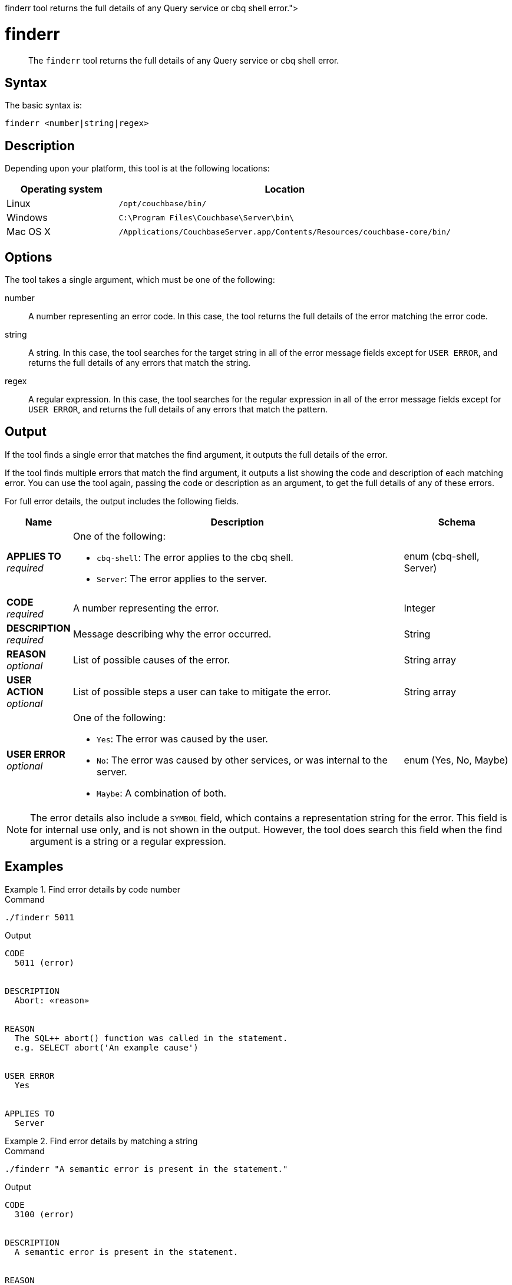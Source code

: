= finderr
:description: pass:q[The [.cmd]`finderr` tool returns the full details of any Query service or cbq shell error.]
:page-status: Couchbase Server 7.6.4
:page-topic-type: reference

[abstract]
{description}

== Syntax

The basic syntax is:

----
finderr <number|string|regex>
----

== Description

ifeval::['{page-component-version}' == '7.6'] 
This tool is only available in Couchbase Server 7.6.4 and later.
endif::[]

Depending upon your platform, this tool is at the following locations:

[cols="1,3"]
|===
| Operating system | Location

| Linux
| [.path]`/opt/couchbase/bin/`

| Windows
| [.path]`C:\Program Files\Couchbase\Server\bin\`



| Mac OS X
| [.path]`/Applications/CouchbaseServer.app/Contents/Resources/couchbase-core/bin/`
|===

== Options

The tool takes a single argument, which must be one of the following:

number::
A number representing an error code.
In this case, the tool returns the full details of the error matching the error code.

string::
A string.
In this case, the tool searches for the target string in all of the error message fields except for `USER ERROR`, and returns the full details of any errors that match the string.

regex::
A regular expression.
In this case, the tool searches for the regular expression in all of the error message fields except for `USER ERROR`, and returns the full details of any errors that match the pattern.

== Output

If the tool finds a single error that matches the find argument, it outputs the full details of the error.

If the tool finds multiple errors that match the find argument, it outputs a list showing the code and description of each matching error.
You can use the tool again, passing the code or description as an argument, to get the full details of any of these errors.

For full error details, the output includes the following fields.

[options="header", cols="~a,~a,~a"]
|===
|Name|Description|Schema

|**APPLIES TO** +
__required__
|One of the following:

* `cbq-shell`: The error applies to the cbq shell.
* `Server`: The error applies to the server.
|enum (cbq-shell, Server)

|**CODE** +
__required__
|A number representing the error.
|Integer

|**DESCRIPTION** +
__required__
|Message describing why the error occurred.
|String

|**REASON** +
__optional__
|List of possible causes of the error.
|String array

|**USER ACTION** +
__optional__
|List of possible steps a user can take to mitigate the error.
|String array

|**USER ERROR** +
__optional__
|One of the following:

* `Yes`: The error was caused by the user.
* `No`: The error was caused by other services, or was internal to the server.
* `Maybe`: A combination of both.
|enum (Yes, No, Maybe)
|===

NOTE: The error details also include a `SYMBOL` field, which contains a representation string for the error.
This field is for internal use only, and is not shown in the output.
However, the tool does search this field when the find argument is a string or a regular expression.

== Examples

[[finderr-ex1]]
.Find error details by code number
====
.Command
[source,sh]
----
./finderr 5011
----

.Output
[source,text]
----
CODE
  5011 (error)


DESCRIPTION
  Abort: «reason»


REASON
  The SQL++ abort() function was called in the statement.
  e.g. SELECT abort('An example cause')


USER ERROR
  Yes


APPLIES TO
  Server
----
====

[[finderr-ex2]]
.Find error details by matching a string
====
.Command
[source,sh]
----
./finderr "A semantic error is present in the statement."
----

.Output
[source,text]
----
CODE
  3100 (error)


DESCRIPTION
  A semantic error is present in the statement.


REASON
  The statement includes portions that violate semantic constraints.


USER ACTION
  The cause will contain more detail on the violation; revise the statement and re-submit.


USER ERROR
  Yes


APPLIES TO
  Server
----
====

[[finderr-ex3]]
.Find multiple errors by matching a string
====
.Command
[source,sh]
----
./finderr "semantic"
----

.Output
[source,text]
----
Matching errors
  3100 A semantic error is present in the statement.
  3220 «name» window function «clause» «reason»
  3300 recursive_with semantics: «cause»
----
====

[[finderr-ex4]]
.Find multiple errors by matching a regular expression
====
.Command
[source,sh]
----
./finderr "[UI][NP]SERT"
----

.Output
[source,text]
----
Matching errors
  3150 MERGE with ON KEY clause cannot have document key specification in INSERT action.
  3160 MERGE with ON clause must have document key specification in INSERT action
  3180 MERGE with ON KEY clause cannot have USE INDEX hint specified on target.
  5006 Out of key validation space.
  5050 No INSERT key for «document»
  5060 No INSERT value for «document»
  5070 Cannot INSERT non-string key «key» of type «type»
  5071 Cannot INSERT non-OBJECT options «options» of type «type»
  5072 No UPSERT key for «value»
  5073 Cannot act on the same key multiple times in an UPSERT statement
  5075 No UPSERT value for «value»
  5078 Cannot UPSERT non-string key «key» of type «type».
  5079 Cannot UPSERT non-OBJECT options «value» of type «type».
  5330 Multiple INSERT of the same document (document key «key») in a MERGE statement
 12036 Error in INSERT of key: «key»
 15005 No keys to insert «details»
----
====

== See Also

* The {sqlpp} xref:n1ql:n1ql-language-reference/metafun.adoc#finderr[FINDERR()] function.
